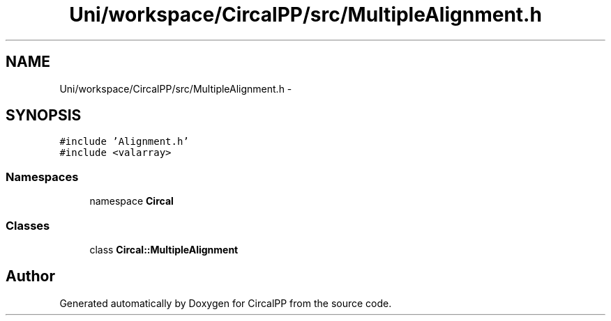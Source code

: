 .TH "Uni/workspace/CircalPP/src/MultipleAlignment.h" 3 "8 Feb 2008" "Version 0.1" "CircalPP" \" -*- nroff -*-
.ad l
.nh
.SH NAME
Uni/workspace/CircalPP/src/MultipleAlignment.h \- 
.SH SYNOPSIS
.br
.PP
\fC#include 'Alignment.h'\fP
.br
\fC#include <valarray>\fP
.br

.SS "Namespaces"

.in +1c
.ti -1c
.RI "namespace \fBCircal\fP"
.br
.in -1c
.SS "Classes"

.in +1c
.ti -1c
.RI "class \fBCircal::MultipleAlignment\fP"
.br
.in -1c
.SH "Author"
.PP 
Generated automatically by Doxygen for CircalPP from the source code.
